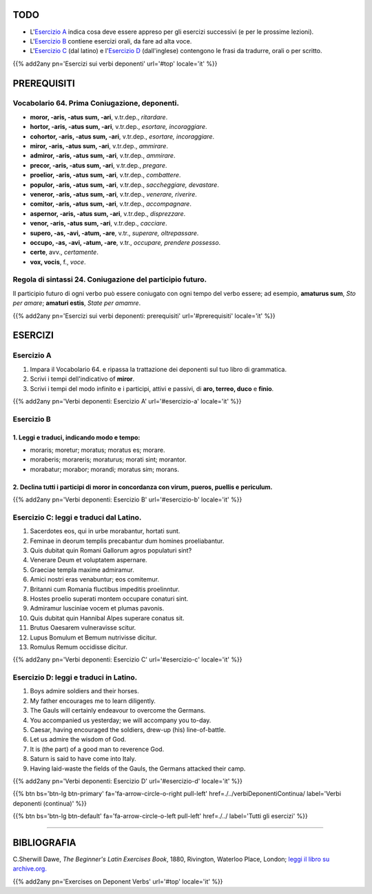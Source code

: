 .. title: Esercizi elementari di Latino. Verbi Deponenti.
.. slug: verbiDeponenti
.. date: 2017-03-27 17:45:42 UTC+01:00
.. tags: latino, verbo, deponent verbs, grammatica, grammatica latina, esercizi. beginner's latin exercises
.. category: latino
.. link: https://archive.org/details/beginnerslatine01dawegoog
.. description: latino, verbo, deponent verbs, grammatica, grammatica latina, esercizi. da The Beginner's Latin Esercizio Book, C.Sherwill Dawe.
.. type: text
.. previewimage: /images/mCC.jpg


.. media:: http://instagr.am/p/BRnFutljsMA/


TODO
====

* L'`Esercizio A`_ indica cosa deve essere appreso per gli esercizi successivi (e per le prossime lezioni). 
* L'`Esercizio B`_ contiene esercizi orali, da fare ad alta voce. 
* L'`Esercizio C`_ (dal latino) e l'`Esercizio D`_ (dall'inglese) contengono le frasi da tradurre, orali o per scritto.

{{% add2any pn='Esercizi sui verbi deponenti' url='#top' locale='it' %}}

.. _PREREQUISITI:

PREREQUISITI
=============

Vocabolario 64. Prima Coniugazione, deponenti. 
----------------------------------------------

* **moror, -aris, -atus sum, -ari**, v.tr.dep., *ritardare*. 
* **hortor, -aris, -atus sum, -ari**, v.tr.dep., *esortare, incoraggiare*.
* **cohortor, -aris, -atus sum, -ari**, v.tr.dep., *esortare, incoraggiare*.
* **miror, -aris, -atus sum, -ari**, v.tr.dep., *ammirare*.
* **admiror, -aris, -atus sum, -ari**, v.tr.dep., *ammirare*.
* **precor, -aris, -atus sum, -ari**, v.tr.dep., *pregare*. 
* **proelior, -aris, -atus sum, -ari**, v.tr.dep., *combattere*. 
* **populor, -aris, -atus sum, -ari**, v.tr.dep., *saccheggiare, devastare*.
* **veneror, -aris, -atus sum, -ari**, v.tr.dep., *venerare, riverire*.
* **comitor, -aris, -atus sum, -ari**, v.tr.dep., *accompagnare*.
* **aspernor, -aris, -atus sum, -ari**, v.tr.dep., *disprezzare*. 
* **venor, -aris, -atus sum, -ari**, v.tr.dep., *cacciare*. 
* **supero, -as, -avi, -atum, -are**, v.tr., *superare, oltrepassare*. 
* **occupo, -as, -avi, -atum, -are**, v.tr., *occupare, prendere possesso*. 
* **certe**, avv., *certamente*. 
* **vox, vocis**, f., *voce*. 



Regola di sintassi 24. Coniugazione del participio futuro.
--------------------------------------------------------------------

Il participio futuro di ogni verbo può essere coniugato con ogni tempo del verbo essere; ad esempio, 
**amaturus sum**, *Sto per amare*; **amaturi estis**, *State per amamre*. 


{{% add2any pn='Esercizi sui verbi deponenti: prerequisiti' url='#prerequisiti' locale='it' %}}


ESERCIZI
=========

.. _Esercizio A:

Esercizio A 
-----------

1. Impara il Vocabolario 64. e ripassa la trattazione dei deponenti sul tuo libro di grammatica. 
2. Scrivi i tempi dell'indicativo of **miror**. 
3. Scrivi i tempi del modo infinito e i participi, attivi e passivi, di **aro, terreo, duco** e **finio**. 
 

{{% add2any pn='Verbi deponenti: Esercizio A' url='#esercizio-a' locale='it' %}}

.. _Esercizio B:

Esercizio B 
-----------

1. Leggi e traduci, indicando modo e tempo: 
~~~~~~~~~~~~~~~~~~~~~~~~~~~~~~~~~~~~~~~~~~~~~~~~~~~~~~~~~~~~~~~~~~~~~~

* moraris; moretur; moratus; moratus es; morare. 
* moraberis; morareris; moraturus; morati sint; morantor. 
* morabatur; morabor; morandi; moratus sim; morans.


2. Declina tutti i participi di **moror** in concordanza con **virum, pueros, puellis** e **periculum**. 
~~~~~~~~~~~~~~~~~~~~~~~~~~~~~~~~~~~~~~~~~~~~~~~~~~~~~~~~~~~~~~~~~~~~~~~~~~~~~~~~~~~~~~~~~~~~~~~~~~~~~~~~~~~~~~~~

 
{{% add2any pn='Verbi deponenti: Esercizio B' url='#esercizio-b' locale='it' %}}


.. _Esercizio C:

Esercizio C: leggi e traduci dal Latino.
------------------------------------------ 

1. Sacerdotes eos, qui in urbe morabantur, hortati sunt. 
2. Feminae in deorum templis precabantur dum homines proeliabantur. 
3. Quis dubitat quin Romani Gallorum agros populaturi sint? 
4. Venerare Deum et voluptatem aspernare. 
5. Graeciae templa maxime admiramur. 
6. Amici nostri eras venabuntur; eos comitemur. 
7. Britanni cum Romania fluctibus impeditis proelinntur. 
8. Hostes proelio superati montem occupare conaturi sint. 
9. Admiramur lusciniae vocem et plumas pavonis. 
10. Quis dubitat quin Hannibal Alpes superare conatus sit. 
11. Brutus Oaesarem vulneravisse scitur. 
12. Lupus Bomulum et Bemum nutrivisse dicitur. 
13. Romulus Remum occidisse dicitur. 

{{% add2any pn='Verbi deponenti: Esercizio C' url='#esercizio-c' locale='it' %}}

.. _Esercizio D:

Esercizio D: leggi e traduci in Latino. 
--------------------------------------------

1. Boys admire soldiers and their horses. 
2. My father encourages me to learn diligently. 
3. The Gauls will certainly endeavour to overcome the Germans. 
4. You accompanied us yesterday; we will accompany you to-day. 
5. Caesar, having encouraged the soldiers, drew-up (his) line-of-battle. 
6. Let us admire the wisdom of God. 
7. It is (the part) of a good man to reverence God. 
8. Saturn is said to have come into Italy. 
9. Having laid-waste the fields of the Gauls, the Germans attacked their camp.  

{{% add2any pn='Verbi deponenti: Esercizio D' url='#esercizio-d' locale='it' %}}

{{% btn bs='btn-lg btn-primary' fa='fa-arrow-circle-o-right pull-left' href=./../verbiDeponentiContinua/ label='Verbi deponenti (continua)' %}}

{{% btn bs='btn-lg btn-default' fa='fa-arrow-circle-o-left pull-left' href=./../ label='Tutti gli esercizi' %}}

----

BIBLIOGRAFIA
==============

C.Sherwill Dawe, *The Beginner's Latin Exercises Book*, 1880, Rivington, Waterloo Place, London; `leggi il libro su archive.org. <https://archive.org/details/beginnerslatine01dawegoog>`_

{{% add2any pn='Exercises on Deponent Verbs' url='#top' locale='it' %}}
